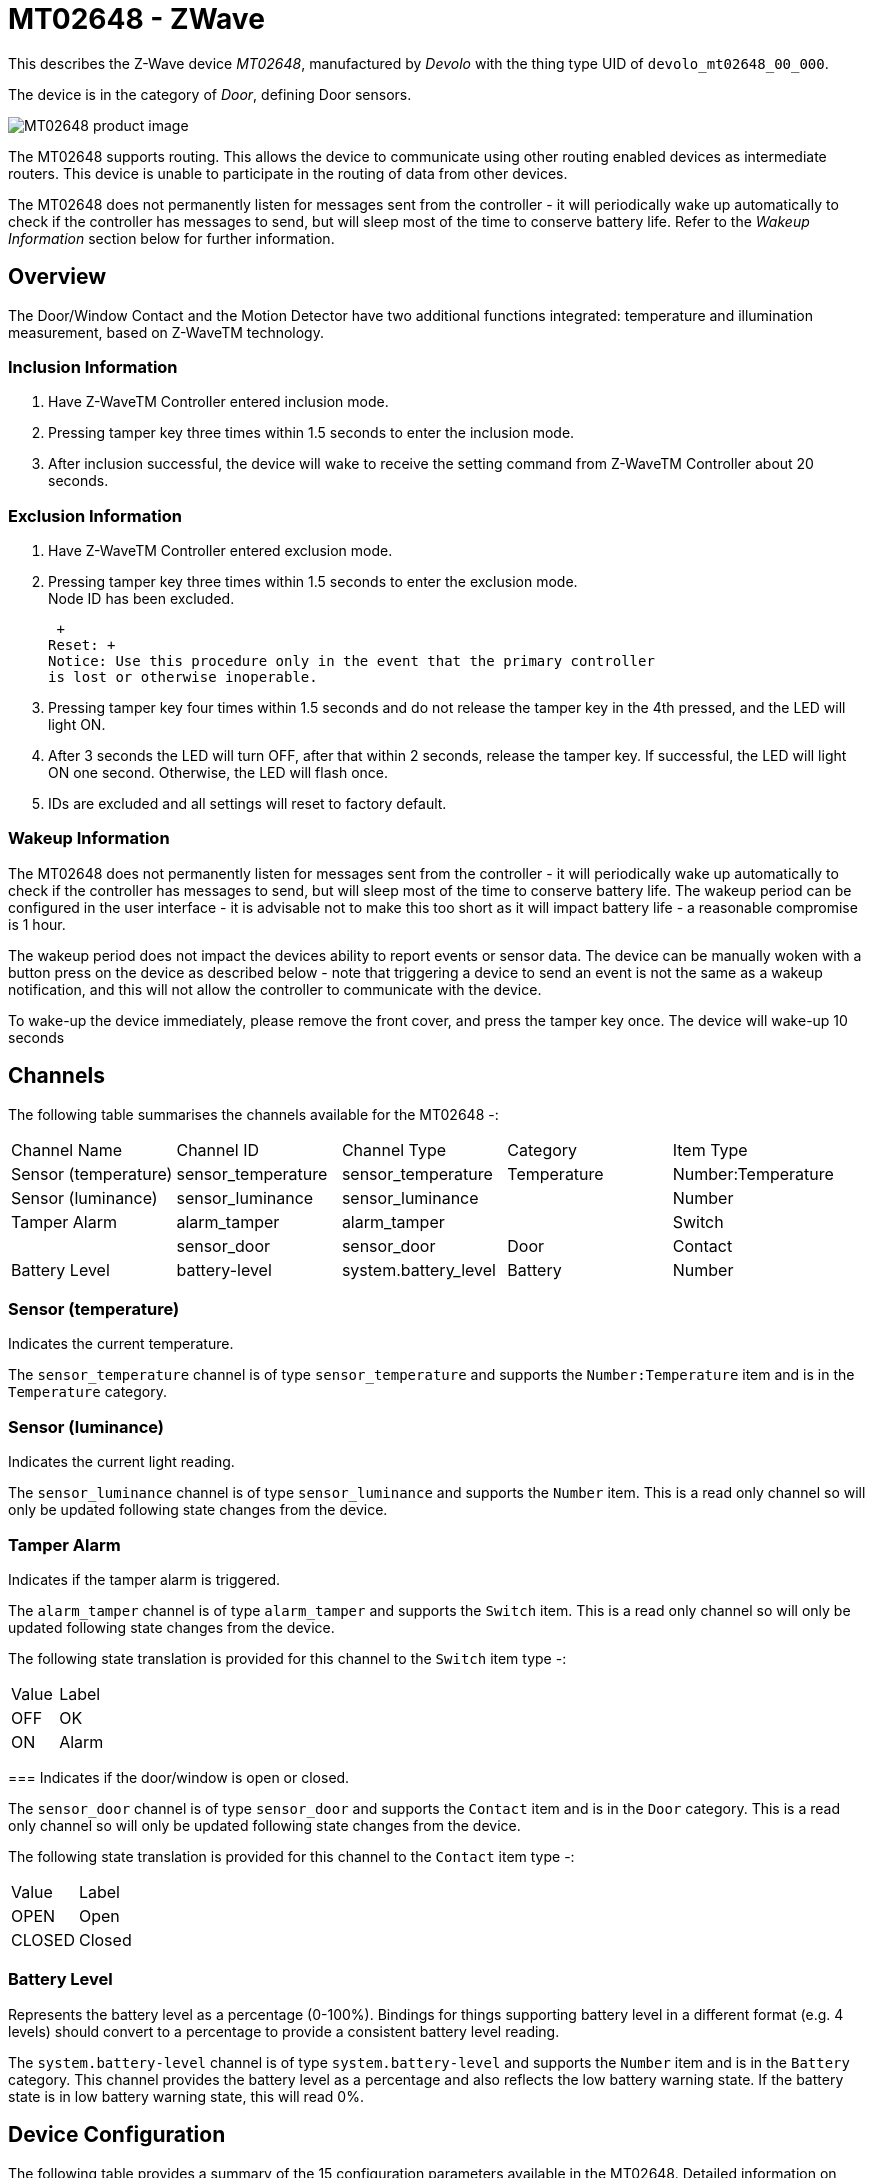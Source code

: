 = MT02648 - ZWave

This describes the Z-Wave device _MT02648_, manufactured by _Devolo_ with the thing type UID of ```devolo_mt02648_00_000```.

The device is in the category of _Door_, defining Door sensors.

image:https://opensmarthouse.org/zwavedatabase/2/image/[MT02648 product image]


The MT02648 supports routing. This allows the device to communicate using other routing enabled devices as intermediate routers.  This device is unable to participate in the routing of data from other devices.

The MT02648 does not permanently listen for messages sent from the controller - it will periodically wake up automatically to check if the controller has messages to send, but will sleep most of the time to conserve battery life. Refer to the _Wakeup Information_ section below for further information.

== Overview

The Door/Window Contact and the Motion Detector have two additional
functions integrated: temperature and illumination measurement, based on
Z-WaveTM technology.

=== Inclusion Information

1.  Have Z-WaveTM Controller entered inclusion mode.
2.  Pressing tamper key three times within 1.5 seconds to enter the
inclusion mode.
3.  After inclusion successful, the device will wake to receive the
setting command from Z-WaveTM Controller about 20 seconds.

=== Exclusion Information

1.  Have Z-WaveTM Controller entered exclusion mode.
2.  Pressing tamper key three times within 1.5 seconds to enter the
exclusion mode. +
Node ID has been excluded.

 +
Reset: +
Notice: Use this procedure only in the event that the primary controller
is lost or otherwise inoperable.

1.  Pressing tamper key four times within 1.5 seconds and do not release
the tamper key in the 4th pressed, and the LED will light ON.
2.  After 3 seconds the LED will turn OFF, after that within 2 seconds,
release the tamper key. If successful, the LED will light ON one second.
Otherwise, the LED will flash once.
3.  IDs are excluded and all settings will reset to factory default.

=== Wakeup Information

The MT02648 does not permanently listen for messages sent from the controller - it will periodically wake up automatically to check if the controller has messages to send, but will sleep most of the time to conserve battery life. The wakeup period can be configured in the user interface - it is advisable not to make this too short as it will impact battery life - a reasonable compromise is 1 hour.

The wakeup period does not impact the devices ability to report events or sensor data. The device can be manually woken with a button press on the device as described below - note that triggering a device to send an event is not the same as a wakeup notification, and this will not allow the controller to communicate with the device.


To wake-up the device immediately, please remove the front cover, and
press the tamper key once. The device will wake-up 10 seconds

== Channels

The following table summarises the channels available for the MT02648 -:

|===
| Channel Name | Channel ID | Channel Type | Category | Item Type
| Sensor (temperature) | sensor_temperature | sensor_temperature | Temperature | Number:Temperature 
| Sensor (luminance) | sensor_luminance | sensor_luminance |  | Number 
| Tamper Alarm | alarm_tamper | alarm_tamper |  | Switch 
|  | sensor_door | sensor_door | Door | Contact 
| Battery Level | battery-level | system.battery_level | Battery | Number 
|===

=== Sensor (temperature)
Indicates the current temperature.

The ```sensor_temperature``` channel is of type ```sensor_temperature``` and supports the ```Number:Temperature``` item and is in the ```Temperature``` category.

=== Sensor (luminance)
Indicates the current light reading.

The ```sensor_luminance``` channel is of type ```sensor_luminance``` and supports the ```Number``` item. This is a read only channel so will only be updated following state changes from the device.

=== Tamper Alarm
Indicates if the tamper alarm is triggered.

The ```alarm_tamper``` channel is of type ```alarm_tamper``` and supports the ```Switch``` item. This is a read only channel so will only be updated following state changes from the device.

The following state translation is provided for this channel to the ```Switch``` item type -:

|===
| Value | Label 
| OFF | OK 
| ON | Alarm 
|===

=== 
Indicates if the door/window is open or closed.

The ```sensor_door``` channel is of type ```sensor_door``` and supports the ```Contact``` item and is in the ```Door``` category. This is a read only channel so will only be updated following state changes from the device.

The following state translation is provided for this channel to the ```Contact``` item type -:

|===
| Value | Label 
| OPEN | Open 
| CLOSED | Closed 
|===

=== Battery Level
Represents the battery level as a percentage (0-100%). Bindings for things supporting battery level in a different format (e.g. 4 levels) should convert to a percentage to provide a consistent battery level reading.

The ```system.battery-level``` channel is of type ```system.battery-level``` and supports the ```Number``` item and is in the ```Battery``` category.
This channel provides the battery level as a percentage and also reflects the low battery warning state. If the battery state is in low battery warning state, this will read 0%.


== Device Configuration

The following table provides a summary of the 15 configuration parameters available in the MT02648.
Detailed information on each parameter can be found in the sections below.

|===
| Param | Name  | Description 
| 2 | Basic Set Level | Setting the BASIC command value to turn on the light.
| 3 | PIR Sensitivity | PIR sensitivity settings.
| 4 | Light Threshold | Setting the illumination threshold to turn on the light
| 5 | Operation Mode | Parameter to set the Operation Mode
| 6 | Multi-Sensor Function Switch | Parameter to set the sensor functions
| 7 | Customer Function | Parameter to set the Customer Function
| 8 | PIR Re-Detect Interval Time | Parameter to set the PIR Re-Detect Interval Time
| 9 | Turn Off Light Time | Parameter to set the Turn Off Light Time
| 10 | Auto Report Battery Time | Parameter to set the Auto Report Battery Time
| 11 | Auto Report Door/Window State Time | The interval time for auto reporting the door/window state
| 12 | Auto Report Illumination Time | The Interval time for auto reporting the illumination state
| 13 | Auto Report Temperature Time | The interval time for auto reporting the temperature state
| 20 | Auto Report Tick Interval | The interval time for each auto report tick
| 21 | Temperature Differential Report | The temperature differential to report
| 22 | Illumination Differential Report | The illumination differential to report
|  | Wakeup Interval | Sets the interval at which the device will accept commands from the controller |
|  | Wakeup Node | Sets the node ID of the device to receive the wakeup notifications
|===

=== Parameter 2: Basic Set Level

Setting the BASIC command value to turn on the light.
The 0xFF(-1) means turn on the light. For dimmer equipment 1 to 100
means the light strength. 0 means turn off the light.
Values in the range -1 to 100 may be set.

The manufacturer defined default value is ```-1```.

This parameter has the configuration ID ```config_2_1``` and is of type ```INTEGER```.


=== Parameter 3: PIR Sensitivity

PIR sensitivity settings.
0 means disable the PIR motion. 1 means the lowest sensitivity, 99 means
the highest sensitivity. High sensitivity means can detected long
distance, but if there is more noise signal in the environment, it will
re-trigger too frequency. 
The following option values may be configured -:

|===
| Value  | Description
| 0 | Disable PIR
| 1 | Lowest sensitivity
| 99 | Highest sensitivity
|===

The manufacturer defined default value is ```70```.

This parameter has the configuration ID ```config_3_1``` and is of type ```INTEGER```.


=== Parameter 4: Light Threshold

Setting the illumination threshold to turn on the light
When the event triggered and the environment illumination lower then the
threshold, the device will turn on the light. 0 means turn off
illumination detected function. And never turn on the light. 1 means
darkest. 99 means brightest.100 means turn off illumination detected
function. And always turn on the light.

Notice: In none test mode, only the value in 1 to 99 will enable the
illumination detected function and update the illumination value. 
The following option values may be configured -:

|===
| Value  | Description
| 0 | Disable (Light OFF)
| 100 | Disable (Light ON)
|===

The manufacturer defined default value is ```100``` (Disable (Light ON)).

This parameter has the configuration ID ```config_4_1``` and is of type ```INTEGER```.


=== Parameter 5: Operation Mode

Parameter to set the Operation Mode
Bit0: Reserve.

Bit1: 1 means enable test mode, 0 means disable normal
mode. (Notice: This bit only effect by the DIP Switch setting to program
mode.) 

Bit2: Disable the door/window function.

Bit3: Setting the temperature scale. 0: Fahrenheit, 1:Celsius

Bit4: Disable the illumination report after event triggered.

Bit5: Disable the temperature report after event triggered.

Bit6: Reserve.

Bit7: Disable the back key release into test mode.
The following option values may be configured -:

|===
| Value  | Description
| 8 | Celsius and LED off = Bits: 00001000 = 8
| 10 | Preset: Celsius and LED on = Bits: 00001010 = 10
|===

The manufacturer defined default value is ```0```.

This parameter has the configuration ID ```config_5_1``` and is of type ```INTEGER```.


=== Parameter 6: Multi-Sensor Function Switch

Parameter to set the sensor functions
Bit0: Disable magnetic integrate illumination.

Bit1: Disable PIR integrate Illumination.

Bit2: Disable magnetic integrate PIR (Default is Disable)

Bit3: When Bit2 is 0 (Enable), Are the device and the lighting in the
same room? 0: In the same room(Default), 1: In the different room.

Notice: If this bit is 1, it is recommended also set the Bit1 to 1,
cause the PIR triggered, doesn't mean the people in that room.

Bit4: Disable delay 5 seconds to turn off the light, when door/window
closed.

Bit5: Disable auto turn off the light, after door/window opened to turn
on the light.

Notice: If bit2 is zero, this setting is useless. Notice: If the
configuration No.9 is zero, this setting is useless.

Bit6: Reserve.

Bit7: Reserve.
Values in the range 0 to 127 may be set.

The manufacturer defined default value is ```4```.

This parameter has the configuration ID ```config_6_1``` and is of type ```INTEGER```.


=== Parameter 7: Customer Function

Parameter to set the Customer Function
Bit0: Reserve.

Bit1: Enable sending motion OFF report.

Note: Depends on the Bit4, 0: Report Notification CC, Type: 0x07, Event:
0xFE 1: Sensor Binary Report, Type: 0x0C, Value: 0x00

Bit2: Enable PIR super sensitivity mode.

Bit3: Enable don't send out BASIC OFF after door closed.

Bit4: Notification Type, 0: Using Notification Report. 1: Using Sensor
Binary Report.

Bit5: Disable Multi CC in auto report.

Bit6: Disable to report battery state when the device triggered.

Bit7: Reserve.
The following option values may be configured -:

|===
| Value  | Description
| 4 | Default
|===

The manufacturer defined default value is ```4``` (Default).

This parameter has the configuration ID ```config_7_1``` and is of type ```INTEGER```.


=== Parameter 8: PIR Re-Detect Interval Time

Parameter to set the PIR Re-Detect Interval Time
In the normal mode, after the PIR motion detected, setting the re-detect
time. 8 seconds per tick, default tick is 3 (24 seconds).

Setting the suitable value to prevent received the trigger signal too
frequency. Also can save the battery energy.

Notice: If this value bigger than the configuration setting NO. 9. There
is a period after the light turned off and the PIR not start detecting.
Values in the range 1 to 127 may be set.

The manufacturer defined default value is ```3```.

This parameter has the configuration ID ```config_8_1``` and is of type ```INTEGER```.


=== Parameter 9: Turn Off Light Time

Parameter to set the Turn Off Light Time
After turn on the lighting, setting the delay time to turn off the
lighting when the PIR motion is not detected. 8 seconds per tick,
default tick is 4 (32 seconds). 0 means never send turn off light
command.
Values in the range 0 to 127 may be set.

The manufacturer defined default value is ```4```.

This parameter has the configuration ID ```config_9_1``` and is of type ```INTEGER```.


=== Parameter 10: Auto Report Battery Time

Parameter to set the Auto Report Battery Time
The interval time for auto report the battery level. 0 means turn off
auto report battery. The default value is 12. The tick time can setting
by the configuration No.20.
Values in the range 0 to 127 may be set.

The manufacturer defined default value is ```12```.

This parameter has the configuration ID ```config_10_1``` and is of type ```INTEGER```.


=== Parameter 11: Auto Report Door/Window State Time

The interval time for auto reporting the door/window state
The interval time for auto report the door/window state. 0 means turn
off auto report door/window state. The default value is 12. The tick
time can setting by the configuration No.20.
Values in the range 0 to 127 may be set.

The manufacturer defined default value is ```12```.

This parameter has the configuration ID ```config_11_1``` and is of type ```INTEGER```.


=== Parameter 12: Auto Report Illumination Time

The Interval time for auto reporting the illumination state
The interval time for auto report the illumination. 0 means turn off
auto report illumination. The default value is 12. The tick time can
setting by the configuration No.20.
Values in the range 1 to 127 may be set.

The manufacturer defined default value is ```12```.

This parameter has the configuration ID ```config_12_1``` and is of type ```INTEGER```.


=== Parameter 13: Auto Report Temperature Time

The interval time for auto reporting the temperature state
The interval time for auto report the temperature. 0 means turn off auto
report temperature. The default value is 12. The tick time can setting
by the configuration No.20.
Values in the range 1 to 127 may be set.

The manufacturer defined default value is ```12```.

This parameter has the configuration ID ```config_13_1``` and is of type ```INTEGER```.


=== Parameter 20: Auto Report Tick Interval

The interval time for each auto report tick
The interval time for auto report each tick. Setting this configuration
will effect configuration No.10, No.11, No.12 and No.13. Caution:
Setting to 0 means turn off all auto report function.
Values in the range 0 to 255 may be set.

The manufacturer defined default value is ```30```.

This parameter has the configuration ID ```config_20_1``` and is of type ```INTEGER```.


=== Parameter 21: Temperature Differential Report

The temperature differential to report
The temperature differential to report. 0 means turn off this function.
The unit is Fahrenheit. Enable this function the device will detect
every minutes. And when the temperature is over 140 degree Fahrenheit,
it will continue report. Enable this functionality will cause some issue
please see the detail in the “Temperature Report” section.
Values in the range 0 to 127 may be set.

The manufacturer defined default value is ```1```.

This parameter has the configuration ID ```config_21_1``` and is of type ```INTEGER```.


=== Parameter 22: Illumination Differential Report

The illumination differential to report
The illumination differential to report. 0 means turn off this function.
The unit is percentage. Enable this function the device will detect
every minutes. Enable this functionality will cause some issue please
see the detail in the “Illumination Report” section.
Values in the range 0 to 99 may be set.

The manufacturer defined default value is ```1```.

This parameter has the configuration ID ```config_22_1``` and is of type ```INTEGER```.

=== Wakeup Interval

The wakeup interval sets the period at which the device will listen for messages from the controller. This is required for battery devices that sleep most of the time in order to conserve battery life. The device will wake up at this interval and send a message to the controller to tell it that it can accept messages - after a few seconds, it will go back to sleep if there is no further communications. 

This setting is defined in _seconds_. It is advisable not to set this interval too short or it could impact battery life. A period of 1 hour (3600 seconds) is suitable in most instances.

Note that this setting does not affect the devices ability to send sensor data, or notification events.

This parameter has the configuration ID ```wakeup_interval``` and is of type ```INTEGER```.

=== Wakeup Node

When sleeping devices wake up, they send a notification to a listening device. Normally, this device is the network controller, and normally the controller will set this automatically to its own address.
In the event that the network contains multiple controllers, it may be necessary to configure this to a node that is not the main controller. This is an advanced setting and should not be changed without a full understanding of the impact.

This parameter has the configuration ID ```wakeup_node``` and is of type ```INTEGER```.


== Association Groups

Association groups allow the device to send unsolicited reports to the controller, or other devices in the network. Using association groups can allow you to eliminate polling, providing instant feedback of a device state change without unnecessary network traffic.

The MT02648 supports 2 association groups.

=== Group 1: Reports


Association group 1 supports 8 nodes.

=== Group 2: Light Control


Association group 2 supports 8 nodes.

== Technical Information

=== Endpoints

==== Endpoint 0

|===
| Command Class | Comment 
| COMMAND_CLASS_NO_OPERATION_V1| 
| COMMAND_CLASS_BASIC_V1| 
| COMMAND_CLASS_SENSOR_BINARY_V2| 
| COMMAND_CLASS_SENSOR_MULTILEVEL_V5| 
| COMMAND_CLASS_ASSOCIATION_GRP_INFO_V1| 
| COMMAND_CLASS_DEVICE_RESET_LOCALLY_V1| 
| COMMAND_CLASS_ZWAVEPLUS_INFO_V1| 
| COMMAND_CLASS_CONFIGURATION_V1| 
| COMMAND_CLASS_ALARM_V3| 
| COMMAND_CLASS_MANUFACTURER_SPECIFIC_V1| 
| COMMAND_CLASS_POWERLEVEL_V1| 
| COMMAND_CLASS_FIRMWARE_UPDATE_MD_V1| 
| COMMAND_CLASS_BATTERY_V1| 
| COMMAND_CLASS_WAKE_UP_V2| 
| COMMAND_CLASS_ASSOCIATION_V1| 
| COMMAND_CLASS_VERSION_V1| 
| COMMAND_CLASS_MULTI_CMD_V1| 
| COMMAND_CLASS_SECURITY_V1| 
|===

=== Documentation Links

* xref:[Device Manual]https://opensmarthouse.org/zwavedatabase/2/reference/Devolo-home-Control-Door-Window.pdf

---

Did you spot an error in the above definition or want to improve the content?
You can xref:[contribute to the database here]https://opensmarthouse.org/zwavedatabase/2
